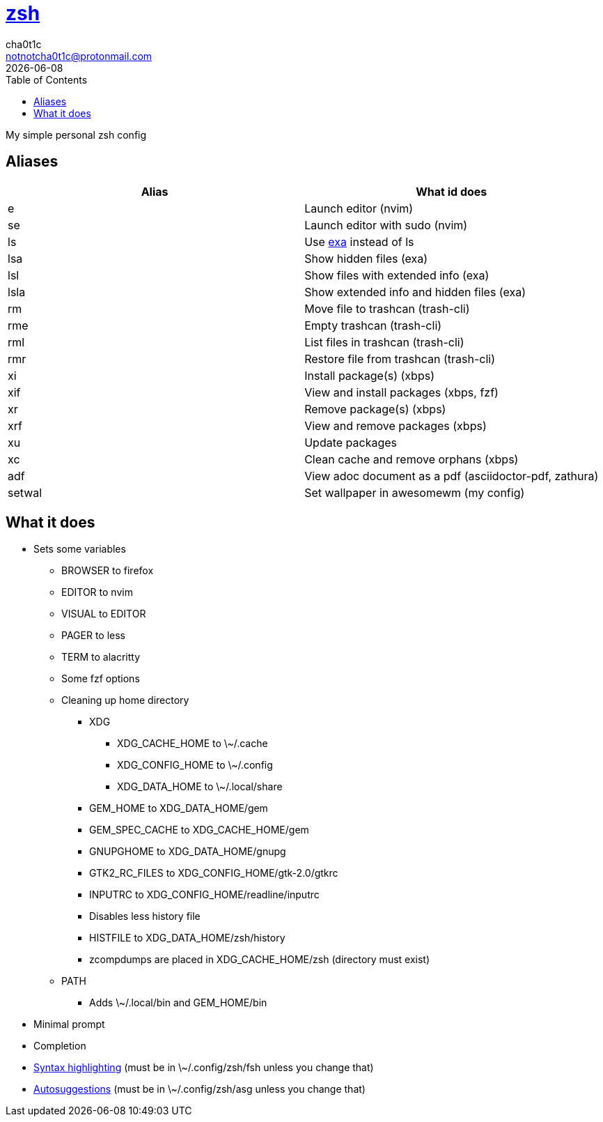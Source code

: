 = https://zsh.org[zsh]
cha0t1c <notnotcha0t1c@protonmail.com>
{docdate}
:toc:

My simple personal zsh config

== Aliases
|===
|Alias|What id does

|e
|Launch editor (nvim)

|se
|Launch editor with sudo (nvim)

|ls
|Use https://github.com/ogham/exa[exa] instead of ls

|lsa
|Show hidden files (exa)

|lsl
|Show files with extended info (exa)

|lsla
|Show extended info and hidden files (exa)

|rm
|Move file to trashcan (trash-cli)

|rme
|Empty trashcan (trash-cli)

|rml
|List files in trashcan (trash-cli)

|rmr
|Restore file from trashcan (trash-cli)

|xi
|Install package(s) (xbps)

|xif
|View and install packages (xbps, fzf)

|xr
|Remove package(s) (xbps)

|xrf
|View and remove packages (xbps)

|xu
|Update packages

|xc
|Clean cache and remove orphans (xbps)

|adf
|View adoc document as a pdf (asciidoctor-pdf, zathura)

|setwal
|Set wallpaper in awesomewm (my config)

|===

== What it does
* Sets some variables
** BROWSER to firefox
** EDITOR to nvim
** VISUAL to EDITOR
** PAGER to less
** TERM to alacritty
** Some fzf options
** Cleaning up home directory
*** XDG
**** XDG_CACHE_HOME to \~/.cache
**** XDG_CONFIG_HOME to \~/.config
**** XDG_DATA_HOME to \~/.local/share
*** GEM_HOME to XDG_DATA_HOME/gem
*** GEM_SPEC_CACHE to XDG_CACHE_HOME/gem
*** GNUPGHOME to XDG_DATA_HOME/gnupg
*** GTK2_RC_FILES to XDG_CONFIG_HOME/gtk-2.0/gtkrc
*** INPUTRC to XDG_CONFIG_HOME/readline/inputrc
*** Disables less history file
*** HISTFILE to XDG_DATA_HOME/zsh/history
*** zcompdumps are placed in XDG_CACHE_HOME/zsh (directory must exist)
** PATH
*** Adds \~/.local/bin and GEM_HOME/bin
* Minimal prompt
* Completion
* https://github.com/zdharma/fast-syntax-highlighting[Syntax highlighting] (must be in \~/.config/zsh/fsh unless you change that)
* https://github.com/zsh-users/zsh-autosuggestions[Autosuggestions] (must be in \~/.config/zsh/asg unless you change that)
